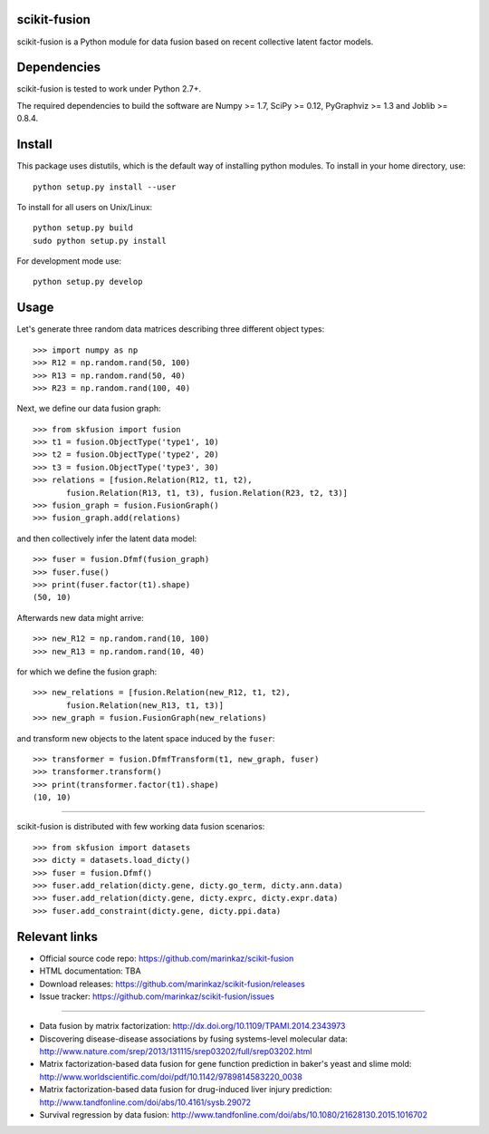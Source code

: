.. -*- mode: rst -*-

scikit-fusion
=============

scikit-fusion is a Python module for data fusion based on recent collective latent
factor models.

Dependencies
============

scikit-fusion is tested to work under Python 2.7+.

The required dependencies to build the software are Numpy >= 1.7, SciPy >= 0.12,
PyGraphviz >= 1.3 and Joblib >= 0.8.4.

Install
=======

This package uses distutils, which is the default way of installing
python modules. To install in your home directory, use::

    python setup.py install --user

To install for all users on Unix/Linux::

    python setup.py build
    sudo python setup.py install

For development mode use::

    python setup.py develop

Usage
=====

Let's generate three random data matrices describing three different object types::

     >>> import numpy as np
     >>> R12 = np.random.rand(50, 100)
     >>> R13 = np.random.rand(50, 40)
     >>> R23 = np.random.rand(100, 40)

Next, we define our data fusion graph::

     >>> from skfusion import fusion
     >>> t1 = fusion.ObjectType('type1', 10)
     >>> t2 = fusion.ObjectType('type2', 20)
     >>> t3 = fusion.ObjectType('type3', 30)
     >>> relations = [fusion.Relation(R12, t1, t2),
            fusion.Relation(R13, t1, t3), fusion.Relation(R23, t2, t3)]
     >>> fusion_graph = fusion.FusionGraph()
     >>> fusion_graph.add(relations)

and then collectively infer the latent data model::

     >>> fuser = fusion.Dfmf(fusion_graph)
     >>> fuser.fuse()
     >>> print(fuser.factor(t1).shape)
     (50, 10)


Afterwards new data might arrive::

     >>> new_R12 = np.random.rand(10, 100)
     >>> new_R13 = np.random.rand(10, 40)

for which we define the fusion graph::

     >>> new_relations = [fusion.Relation(new_R12, t1, t2),
            fusion.Relation(new_R13, t1, t3)]
     >>> new_graph = fusion.FusionGraph(new_relations)

and transform new objects to the latent space induced by the ``fuser``::

     >>> transformer = fusion.DfmfTransform(t1, new_graph, fuser)
     >>> transformer.transform()
     >>> print(transformer.factor(t1).shape)
     (10, 10)

****

scikit-fusion is distributed with few working data fusion scenarios::

    >>> from skfusion import datasets
    >>> dicty = datasets.load_dicty()
    >>> fuser = fusion.Dfmf()
    >>> fuser.add_relation(dicty.gene, dicty.go_term, dicty.ann.data)
    >>> fuser.add_relation(dicty.gene, dicty.exprc, dicty.expr.data)
    >>> fuser.add_constraint(dicty.gene, dicty.ppi.data)

Relevant links
==============

- Official source code repo: https://github.com/marinkaz/scikit-fusion
- HTML documentation: TBA
- Download releases: https://github.com/marinkaz/scikit-fusion/releases
- Issue tracker: https://github.com/marinkaz/scikit-fusion/issues

****

- Data fusion by matrix factorization: http://dx.doi.org/10.1109/TPAMI.2014.2343973
- Discovering disease-disease associations by fusing systems-level molecular data: http://www.nature.com/srep/2013/131115/srep03202/full/srep03202.html
- Matrix factorization-based data fusion for gene function prediction in baker's yeast and slime mold: http://www.worldscientific.com/doi/pdf/10.1142/9789814583220_0038
- Matrix factorization-based data fusion for drug-induced liver injury prediction: http://www.tandfonline.com/doi/abs/10.4161/sysb.29072
- Survival regression by data fusion: http://www.tandfonline.com/doi/abs/10.1080/21628130.2015.1016702

